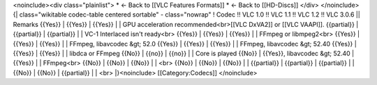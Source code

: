 <noinclude><div class="plainlist"> \* ← Back to [[VLC Features Formats]]
\* ← Back to [[HD-Discs]] </div> </noinclude>{\| class="wikitable
codec-table centered sortable" - class="nowrap" ! Codec !! VLC 1.0 !!
VLC 1.1 !! VLC 1.2 !! VLC 3.0.6 \|\| Remarks {{Yes}} \| {{Yes}} \|
{{Yes}} \| \| GPU acceleration recommended<br>[[VLC DxVA2]] or [[VLC
VAAPI]]. {{partial}} \| {{partial}} \| {{partial}} \| \| VC-1 Interlaced
isn't ready<br> {{Yes}} \| {{Yes}} \| {{Yes}} \| \| FFmpeg or
libmpeg2<br> {{Yes}} \| {{Yes}} \| {{Yes}} \| \| FFmpeg, libavcodec &gt;
52.0 {{Yes}} \| {{Yes}} \| {{Yes}} \| \| FFmpeg, libavcodec &gt; 52.40
{{Yes}} \| {{Yes}} \| {{Yes}} \| \| libdca or FFmpeg {{No}} \| {{no}} \|
{{no}} \| \| Core is played {{No}} \| {{Yes}}, libavcodec &gt; 52.40 \|
{{Yes}} \| \| FFmpeg<br> {{No}} \| {{No}} \| {{No}} \| \| <br> {{No}} \|
{{No}} \| {{No}} \| \| {{partial}} \| {{partial}} \| {{partial}} \| \|
{{No}} \| {{No}} \| {{partial}} \| \| <br> \|}<noinclude>
[[Category:Codecs]] </noinclude>

